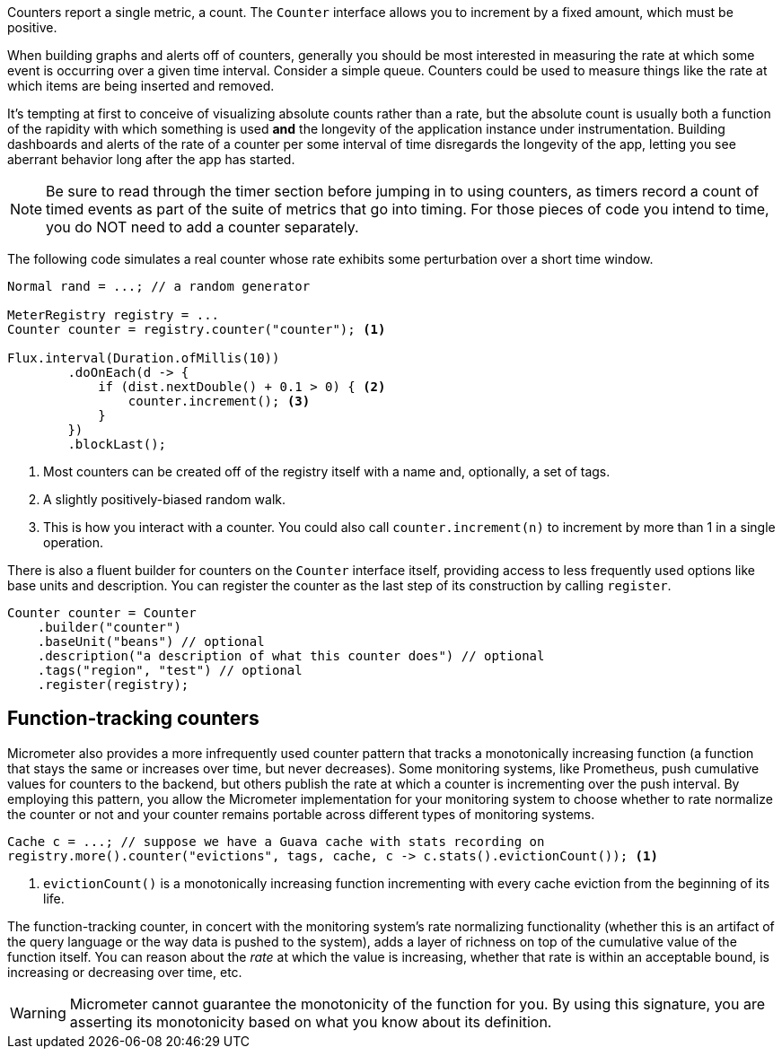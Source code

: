 Counters report a single metric, a count. The `Counter` interface allows you to increment by a fixed amount, which must be positive.

When building graphs and alerts off of counters, generally you should be most interested in measuring the rate at which some event is occurring over a given time interval. Consider a simple queue. Counters could be used to measure things like the rate at which items are being inserted and removed.

It's tempting at first to conceive of visualizing absolute counts rather than a rate, but the absolute count is usually both a function of the rapidity with which something is used *and* the longevity of the application instance under instrumentation. Building dashboards and alerts of the rate of a counter per some interval of time disregards the longevity of the app, letting you see aberrant behavior long after the app has started.

NOTE: Be sure to read through the timer section before jumping in to using counters, as timers record a count of timed events as part of the suite of metrics that go into timing. For those pieces of code you intend to time, you do NOT need to add a counter separately.

The following code simulates a real counter whose rate exhibits some perturbation over a short time window.

[source,java]
----
Normal rand = ...; // a random generator

MeterRegistry registry = ...
Counter counter = registry.counter("counter"); <1>

Flux.interval(Duration.ofMillis(10))
        .doOnEach(d -> {
            if (dist.nextDouble() + 0.1 > 0) { <2>
                counter.increment(); <3>
            }
        })
        .blockLast();
----
<1> Most counters can be created off of the registry itself with a name and, optionally, a set of tags.
<2> A slightly positively-biased random walk.
<3> This is how you interact with a counter. You could also call `counter.increment(n)` to increment by more than 1 in a single operation.

There is also a fluent builder for counters on the `Counter` interface itself, providing access to less frequently used options like
base units and description. You can register the counter as the last step of its construction by calling `register`.

[source, java]
----
Counter counter = Counter
    .builder("counter")
    .baseUnit("beans") // optional
    .description("a description of what this counter does") // optional
    .tags("region", "test") // optional
    .register(registry);
----

== Function-tracking counters

Micrometer also provides a more infrequently used counter pattern that tracks a monotonically increasing function (a function that stays the same or increases over time, but never decreases). Some monitoring systems, like Prometheus, push cumulative values for counters to the backend, but others publish the rate at which a counter is incrementing over the push interval. By employing this pattern, you allow the Micrometer implementation for your monitoring system to choose whether to rate normalize the counter or not and your counter remains portable across different types of monitoring systems.

[source, java]
-----
Cache c = ...; // suppose we have a Guava cache with stats recording on
registry.more().counter("evictions", tags, cache, c -> c.stats().evictionCount()); <1>
-----

1. `evictionCount()` is a monotonically increasing function incrementing with every cache eviction from the beginning of its life.

The function-tracking counter, in concert with the monitoring system's rate normalizing functionality (whether this is an artifact of the query language or the way data is pushed to the system), adds a layer of richness on top of the cumulative value of the function itself. You can reason about the _rate_ at which the value is increasing, whether that rate is within an acceptable bound, is increasing or decreasing over time, etc.

WARNING: Micrometer cannot guarantee the monotonicity of the function for you. By using this signature, you are asserting its monotonicity based on what you know about its definition.